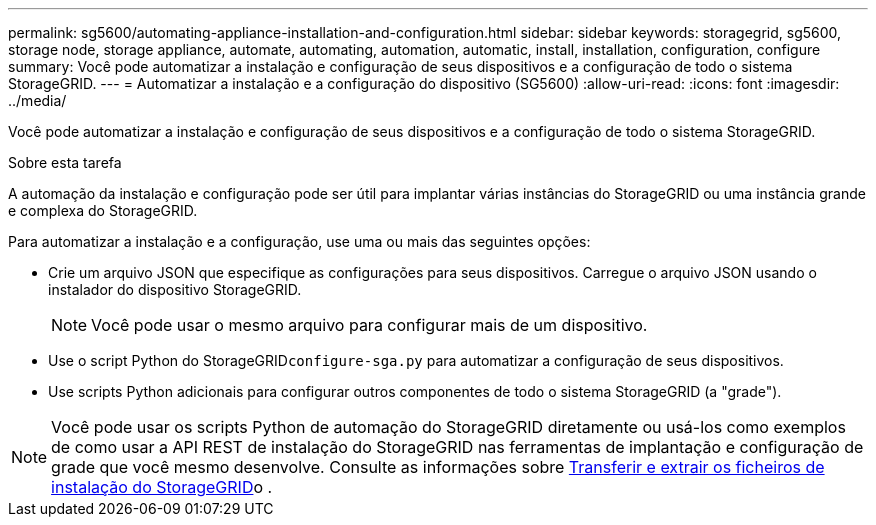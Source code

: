 ---
permalink: sg5600/automating-appliance-installation-and-configuration.html 
sidebar: sidebar 
keywords: storagegrid, sg5600, storage node, storage appliance, automate, automating, automation, automatic, install, installation, configuration, configure 
summary: Você pode automatizar a instalação e configuração de seus dispositivos e a configuração de todo o sistema StorageGRID. 
---
= Automatizar a instalação e a configuração do dispositivo (SG5600)
:allow-uri-read: 
:icons: font
:imagesdir: ../media/


[role="lead"]
Você pode automatizar a instalação e configuração de seus dispositivos e a configuração de todo o sistema StorageGRID.

.Sobre esta tarefa
A automação da instalação e configuração pode ser útil para implantar várias instâncias do StorageGRID ou uma instância grande e complexa do StorageGRID.

Para automatizar a instalação e a configuração, use uma ou mais das seguintes opções:

* Crie um arquivo JSON que especifique as configurações para seus dispositivos. Carregue o arquivo JSON usando o instalador do dispositivo StorageGRID.
+

NOTE: Você pode usar o mesmo arquivo para configurar mais de um dispositivo.

* Use o script Python do StorageGRID``configure-sga.py`` para automatizar a configuração de seus dispositivos.
* Use scripts Python adicionais para configurar outros componentes de todo o sistema StorageGRID (a "grade").



NOTE: Você pode usar os scripts Python de automação do StorageGRID diretamente ou usá-los como exemplos de como usar a API REST de instalação do StorageGRID nas ferramentas de implantação e configuração de grade que você mesmo desenvolve. Consulte as informações sobre xref:../maintain/gathering-required-materials-for-grid-node-recovery.adoc#download-and-extract-install-files-recover[Transferir e extrair os ficheiros de instalação do StorageGRID]o .
